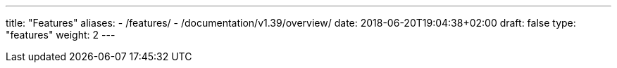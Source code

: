 ---
title: "Features"
aliases:
- /features/
- /documentation/v1.39/overview/
date: 2018-06-20T19:04:38+02:00
draft: false
type: "features"
weight: 2
---

:sectlinks:
:linkattrs:
:toc: macro
:toc-title: Kiali Features
:toclevels: 4
:keywords: Kiali Features
:icons: font
:imagesdir: /images/documentation/features/

toc::[]
